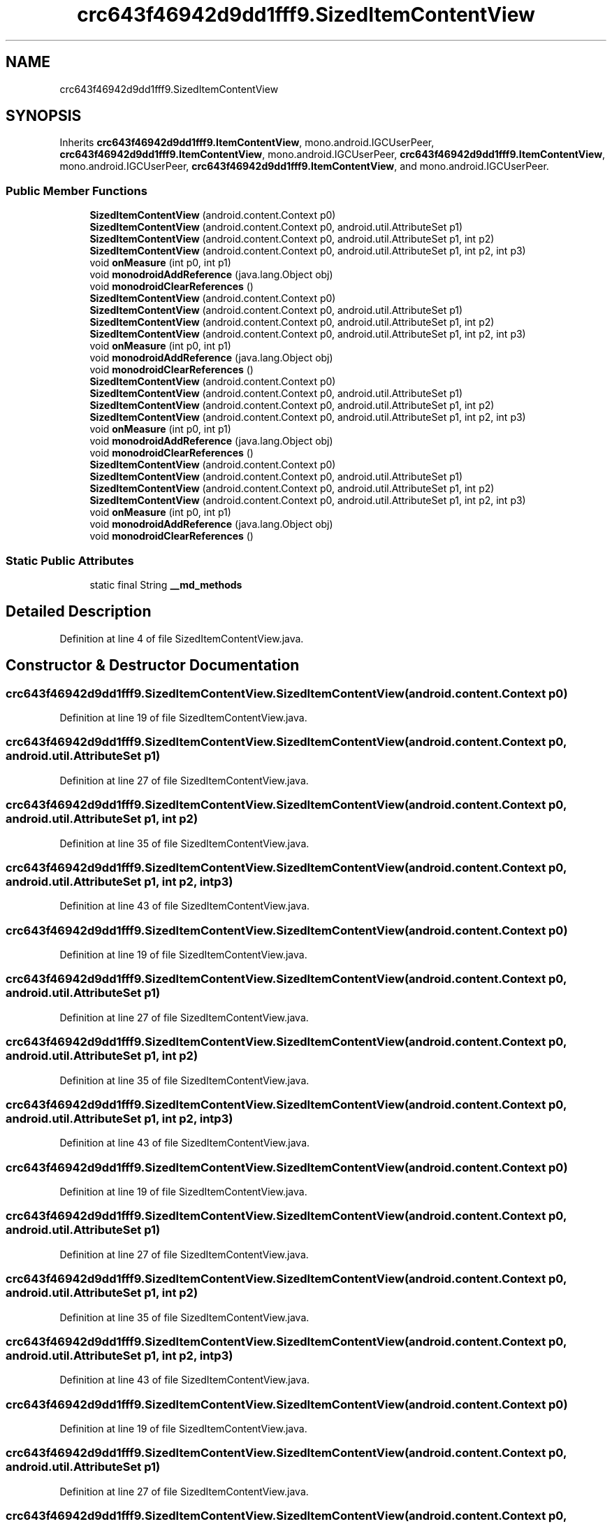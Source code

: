 .TH "crc643f46942d9dd1fff9.SizedItemContentView" 3 "Thu Apr 29 2021" "Version 1.0" "Green Quake" \" -*- nroff -*-
.ad l
.nh
.SH NAME
crc643f46942d9dd1fff9.SizedItemContentView
.SH SYNOPSIS
.br
.PP
.PP
Inherits \fBcrc643f46942d9dd1fff9\&.ItemContentView\fP, mono\&.android\&.IGCUserPeer, \fBcrc643f46942d9dd1fff9\&.ItemContentView\fP, mono\&.android\&.IGCUserPeer, \fBcrc643f46942d9dd1fff9\&.ItemContentView\fP, mono\&.android\&.IGCUserPeer, \fBcrc643f46942d9dd1fff9\&.ItemContentView\fP, and mono\&.android\&.IGCUserPeer\&.
.SS "Public Member Functions"

.in +1c
.ti -1c
.RI "\fBSizedItemContentView\fP (android\&.content\&.Context p0)"
.br
.ti -1c
.RI "\fBSizedItemContentView\fP (android\&.content\&.Context p0, android\&.util\&.AttributeSet p1)"
.br
.ti -1c
.RI "\fBSizedItemContentView\fP (android\&.content\&.Context p0, android\&.util\&.AttributeSet p1, int p2)"
.br
.ti -1c
.RI "\fBSizedItemContentView\fP (android\&.content\&.Context p0, android\&.util\&.AttributeSet p1, int p2, int p3)"
.br
.ti -1c
.RI "void \fBonMeasure\fP (int p0, int p1)"
.br
.ti -1c
.RI "void \fBmonodroidAddReference\fP (java\&.lang\&.Object obj)"
.br
.ti -1c
.RI "void \fBmonodroidClearReferences\fP ()"
.br
.ti -1c
.RI "\fBSizedItemContentView\fP (android\&.content\&.Context p0)"
.br
.ti -1c
.RI "\fBSizedItemContentView\fP (android\&.content\&.Context p0, android\&.util\&.AttributeSet p1)"
.br
.ti -1c
.RI "\fBSizedItemContentView\fP (android\&.content\&.Context p0, android\&.util\&.AttributeSet p1, int p2)"
.br
.ti -1c
.RI "\fBSizedItemContentView\fP (android\&.content\&.Context p0, android\&.util\&.AttributeSet p1, int p2, int p3)"
.br
.ti -1c
.RI "void \fBonMeasure\fP (int p0, int p1)"
.br
.ti -1c
.RI "void \fBmonodroidAddReference\fP (java\&.lang\&.Object obj)"
.br
.ti -1c
.RI "void \fBmonodroidClearReferences\fP ()"
.br
.ti -1c
.RI "\fBSizedItemContentView\fP (android\&.content\&.Context p0)"
.br
.ti -1c
.RI "\fBSizedItemContentView\fP (android\&.content\&.Context p0, android\&.util\&.AttributeSet p1)"
.br
.ti -1c
.RI "\fBSizedItemContentView\fP (android\&.content\&.Context p0, android\&.util\&.AttributeSet p1, int p2)"
.br
.ti -1c
.RI "\fBSizedItemContentView\fP (android\&.content\&.Context p0, android\&.util\&.AttributeSet p1, int p2, int p3)"
.br
.ti -1c
.RI "void \fBonMeasure\fP (int p0, int p1)"
.br
.ti -1c
.RI "void \fBmonodroidAddReference\fP (java\&.lang\&.Object obj)"
.br
.ti -1c
.RI "void \fBmonodroidClearReferences\fP ()"
.br
.ti -1c
.RI "\fBSizedItemContentView\fP (android\&.content\&.Context p0)"
.br
.ti -1c
.RI "\fBSizedItemContentView\fP (android\&.content\&.Context p0, android\&.util\&.AttributeSet p1)"
.br
.ti -1c
.RI "\fBSizedItemContentView\fP (android\&.content\&.Context p0, android\&.util\&.AttributeSet p1, int p2)"
.br
.ti -1c
.RI "\fBSizedItemContentView\fP (android\&.content\&.Context p0, android\&.util\&.AttributeSet p1, int p2, int p3)"
.br
.ti -1c
.RI "void \fBonMeasure\fP (int p0, int p1)"
.br
.ti -1c
.RI "void \fBmonodroidAddReference\fP (java\&.lang\&.Object obj)"
.br
.ti -1c
.RI "void \fBmonodroidClearReferences\fP ()"
.br
.in -1c
.SS "Static Public Attributes"

.in +1c
.ti -1c
.RI "static final String \fB__md_methods\fP"
.br
.in -1c
.SH "Detailed Description"
.PP 
Definition at line 4 of file SizedItemContentView\&.java\&.
.SH "Constructor & Destructor Documentation"
.PP 
.SS "crc643f46942d9dd1fff9\&.SizedItemContentView\&.SizedItemContentView (android\&.content\&.Context p0)"

.PP
Definition at line 19 of file SizedItemContentView\&.java\&.
.SS "crc643f46942d9dd1fff9\&.SizedItemContentView\&.SizedItemContentView (android\&.content\&.Context p0, android\&.util\&.AttributeSet p1)"

.PP
Definition at line 27 of file SizedItemContentView\&.java\&.
.SS "crc643f46942d9dd1fff9\&.SizedItemContentView\&.SizedItemContentView (android\&.content\&.Context p0, android\&.util\&.AttributeSet p1, int p2)"

.PP
Definition at line 35 of file SizedItemContentView\&.java\&.
.SS "crc643f46942d9dd1fff9\&.SizedItemContentView\&.SizedItemContentView (android\&.content\&.Context p0, android\&.util\&.AttributeSet p1, int p2, int p3)"

.PP
Definition at line 43 of file SizedItemContentView\&.java\&.
.SS "crc643f46942d9dd1fff9\&.SizedItemContentView\&.SizedItemContentView (android\&.content\&.Context p0)"

.PP
Definition at line 19 of file SizedItemContentView\&.java\&.
.SS "crc643f46942d9dd1fff9\&.SizedItemContentView\&.SizedItemContentView (android\&.content\&.Context p0, android\&.util\&.AttributeSet p1)"

.PP
Definition at line 27 of file SizedItemContentView\&.java\&.
.SS "crc643f46942d9dd1fff9\&.SizedItemContentView\&.SizedItemContentView (android\&.content\&.Context p0, android\&.util\&.AttributeSet p1, int p2)"

.PP
Definition at line 35 of file SizedItemContentView\&.java\&.
.SS "crc643f46942d9dd1fff9\&.SizedItemContentView\&.SizedItemContentView (android\&.content\&.Context p0, android\&.util\&.AttributeSet p1, int p2, int p3)"

.PP
Definition at line 43 of file SizedItemContentView\&.java\&.
.SS "crc643f46942d9dd1fff9\&.SizedItemContentView\&.SizedItemContentView (android\&.content\&.Context p0)"

.PP
Definition at line 19 of file SizedItemContentView\&.java\&.
.SS "crc643f46942d9dd1fff9\&.SizedItemContentView\&.SizedItemContentView (android\&.content\&.Context p0, android\&.util\&.AttributeSet p1)"

.PP
Definition at line 27 of file SizedItemContentView\&.java\&.
.SS "crc643f46942d9dd1fff9\&.SizedItemContentView\&.SizedItemContentView (android\&.content\&.Context p0, android\&.util\&.AttributeSet p1, int p2)"

.PP
Definition at line 35 of file SizedItemContentView\&.java\&.
.SS "crc643f46942d9dd1fff9\&.SizedItemContentView\&.SizedItemContentView (android\&.content\&.Context p0, android\&.util\&.AttributeSet p1, int p2, int p3)"

.PP
Definition at line 43 of file SizedItemContentView\&.java\&.
.SS "crc643f46942d9dd1fff9\&.SizedItemContentView\&.SizedItemContentView (android\&.content\&.Context p0)"

.PP
Definition at line 19 of file SizedItemContentView\&.java\&.
.SS "crc643f46942d9dd1fff9\&.SizedItemContentView\&.SizedItemContentView (android\&.content\&.Context p0, android\&.util\&.AttributeSet p1)"

.PP
Definition at line 27 of file SizedItemContentView\&.java\&.
.SS "crc643f46942d9dd1fff9\&.SizedItemContentView\&.SizedItemContentView (android\&.content\&.Context p0, android\&.util\&.AttributeSet p1, int p2)"

.PP
Definition at line 35 of file SizedItemContentView\&.java\&.
.SS "crc643f46942d9dd1fff9\&.SizedItemContentView\&.SizedItemContentView (android\&.content\&.Context p0, android\&.util\&.AttributeSet p1, int p2, int p3)"

.PP
Definition at line 43 of file SizedItemContentView\&.java\&.
.SH "Member Function Documentation"
.PP 
.SS "void crc643f46942d9dd1fff9\&.SizedItemContentView\&.monodroidAddReference (java\&.lang\&.Object obj)"

.PP
Reimplemented from \fBcrc643f46942d9dd1fff9\&.ItemContentView\fP\&.
.PP
Definition at line 59 of file SizedItemContentView\&.java\&.
.SS "void crc643f46942d9dd1fff9\&.SizedItemContentView\&.monodroidAddReference (java\&.lang\&.Object obj)"

.PP
Reimplemented from \fBcrc643f46942d9dd1fff9\&.ItemContentView\fP\&.
.PP
Definition at line 59 of file SizedItemContentView\&.java\&.
.SS "void crc643f46942d9dd1fff9\&.SizedItemContentView\&.monodroidAddReference (java\&.lang\&.Object obj)"

.PP
Reimplemented from \fBcrc643f46942d9dd1fff9\&.ItemContentView\fP\&.
.PP
Definition at line 59 of file SizedItemContentView\&.java\&.
.SS "void crc643f46942d9dd1fff9\&.SizedItemContentView\&.monodroidAddReference (java\&.lang\&.Object obj)"

.PP
Reimplemented from \fBcrc643f46942d9dd1fff9\&.ItemContentView\fP\&.
.PP
Definition at line 59 of file SizedItemContentView\&.java\&.
.SS "void crc643f46942d9dd1fff9\&.SizedItemContentView\&.monodroidClearReferences ()"

.PP
Reimplemented from \fBcrc643f46942d9dd1fff9\&.ItemContentView\fP\&.
.PP
Definition at line 66 of file SizedItemContentView\&.java\&.
.SS "void crc643f46942d9dd1fff9\&.SizedItemContentView\&.monodroidClearReferences ()"

.PP
Reimplemented from \fBcrc643f46942d9dd1fff9\&.ItemContentView\fP\&.
.PP
Definition at line 66 of file SizedItemContentView\&.java\&.
.SS "void crc643f46942d9dd1fff9\&.SizedItemContentView\&.monodroidClearReferences ()"

.PP
Reimplemented from \fBcrc643f46942d9dd1fff9\&.ItemContentView\fP\&.
.PP
Definition at line 66 of file SizedItemContentView\&.java\&.
.SS "void crc643f46942d9dd1fff9\&.SizedItemContentView\&.monodroidClearReferences ()"

.PP
Reimplemented from \fBcrc643f46942d9dd1fff9\&.ItemContentView\fP\&.
.PP
Definition at line 66 of file SizedItemContentView\&.java\&.
.SS "void crc643f46942d9dd1fff9\&.SizedItemContentView\&.onMeasure (int p0, int p1)"

.PP
Reimplemented from \fBcrc643f46942d9dd1fff9\&.ItemContentView\fP\&.
.PP
Definition at line 51 of file SizedItemContentView\&.java\&.
.SS "void crc643f46942d9dd1fff9\&.SizedItemContentView\&.onMeasure (int p0, int p1)"

.PP
Reimplemented from \fBcrc643f46942d9dd1fff9\&.ItemContentView\fP\&.
.PP
Definition at line 51 of file SizedItemContentView\&.java\&.
.SS "void crc643f46942d9dd1fff9\&.SizedItemContentView\&.onMeasure (int p0, int p1)"

.PP
Reimplemented from \fBcrc643f46942d9dd1fff9\&.ItemContentView\fP\&.
.PP
Definition at line 51 of file SizedItemContentView\&.java\&.
.SS "void crc643f46942d9dd1fff9\&.SizedItemContentView\&.onMeasure (int p0, int p1)"

.PP
Reimplemented from \fBcrc643f46942d9dd1fff9\&.ItemContentView\fP\&.
.PP
Definition at line 51 of file SizedItemContentView\&.java\&.
.SH "Member Data Documentation"
.PP 
.SS "static final String crc643f46942d9dd1fff9\&.SizedItemContentView\&.__md_methods\fC [static]\fP"
@hide 
.PP
Definition at line 10 of file SizedItemContentView\&.java\&.

.SH "Author"
.PP 
Generated automatically by Doxygen for Green Quake from the source code\&.
